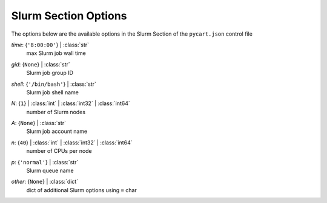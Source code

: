 
.. _pycart-json-slurm:

*********************
Slurm Section Options
*********************
The options below are the available options in the Slurm Section of the ``pycart.json`` control file

..
    start-Slurm-time

*time*: {``'8:00:00'``} | :class:`str`
    max Slurm job wall time

..
    end-Slurm-time

..
    start-Slurm-gid

*gid*: {``None``} | :class:`str`
    Slurm job group ID

..
    end-Slurm-gid

..
    start-Slurm-shell

*shell*: {``'/bin/bash'``} | :class:`str`
    Slurm job shell name

..
    end-Slurm-shell

..
    start-Slurm-n

*N*: {``1``} | :class:`int` | :class:`int32` | :class:`int64`
    number of Slurm nodes

..
    end-Slurm-n

..
    start-Slurm-a

*A*: {``None``} | :class:`str`
    Slurm job account name

..
    end-Slurm-a

..
    start-Slurm-n

*n*: {``40``} | :class:`int` | :class:`int32` | :class:`int64`
    number of CPUs per node

..
    end-Slurm-n

..
    start-Slurm-p

*p*: {``'normal'``} | :class:`str`
    Slurm queue name

..
    end-Slurm-p

..
    start-Slurm-other

*other*: {``None``} | :class:`dict`
    dict of additional Slurm options using ``=`` char

..
    end-Slurm-other


